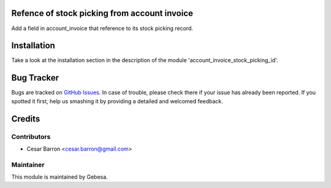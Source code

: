 .. image:: https://img.shields.io/badge/licence-AGPL--3-blue.svg
    :alt: License

Refence of stock picking from account invoice
==============================

Add a field in account_invoice that reference to its stock picking record.


Installation
============

Take a look at the installation section in the description of the module 
'account_invoice_stock_picking_id'.

Bug Tracker
===========

Bugs are tracked on `GitHub Issues <https://github.com/Gebesa-TI/Addons-gebesa/issues>`_.
In case of trouble, please check there if your issue has already been reported.
If you spotted it first, help us smashing it by providing a detailed and welcomed feedback.

Credits
=======

Contributors
------------

* Cesar Barron <cesar.barron@gmail.com>

Maintainer
----------

.. image:: http://www.gebesa.com/wp-content/uploads/2013/04/LOGO-GEBESA.png
   :alt: Gebesa
   :target: http://www.gebesa.com

This module is maintained by Gebesa.